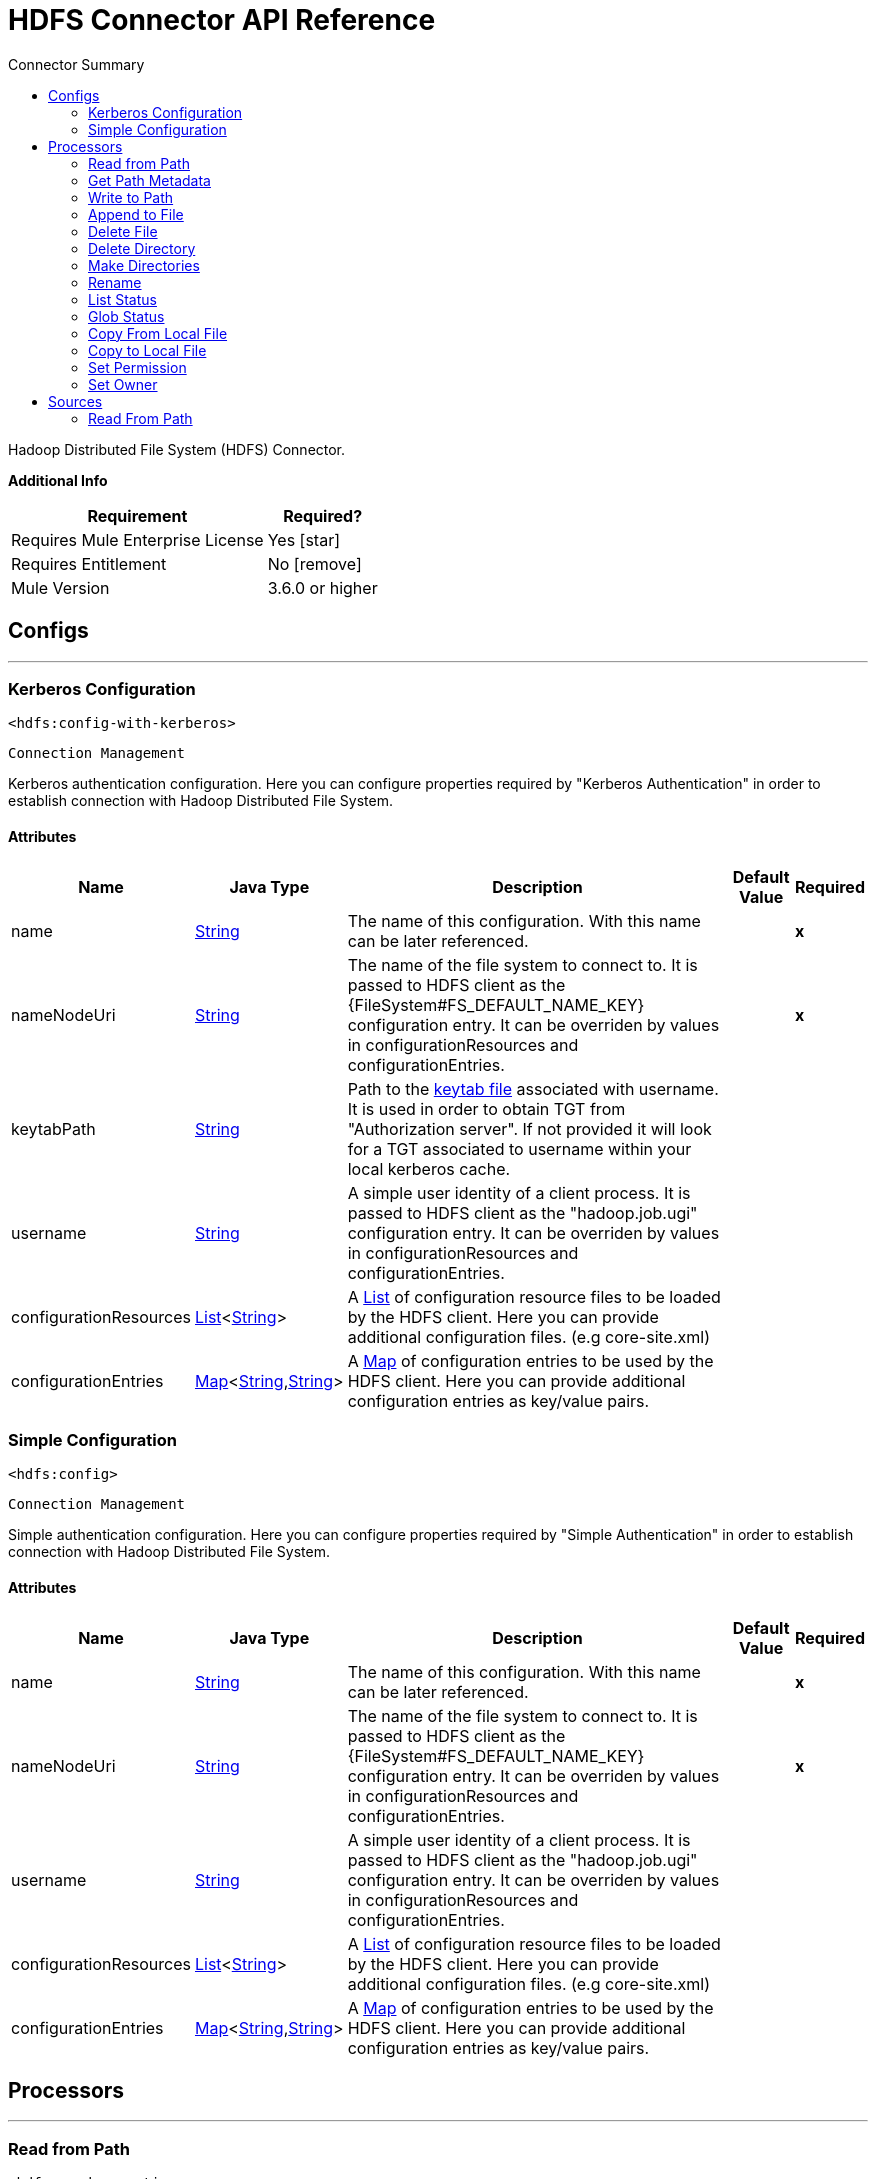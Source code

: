 
:toc:               left
:toc-title:         Connector Summary
:toclevels:         2
:last-update-label!:
:docinfo:
:source-highlighter: coderay
:icons: font


= HDFS Connector API Reference

+++
Hadoop Distributed File System (HDFS) Connector.
+++

*Additional Info*
[%header%autowidth.spread]
|===
| Requirement |Required?
| Requires Mule Enterprise License |  Yes icon:star[]  {nbsp}
| Requires Entitlement |  No icon:remove[]  {nbsp}
| Mule Version | 3.6.0 or higher
|===


== Configs
---
=== Kerberos Configuration
`<hdfs:config-with-kerberos>`


`Connection Management` 

+++
Kerberos authentication configuration. Here you can configure properties required by "Kerberos Authentication" in order to establish connection with Hadoop Distributed File
System.
+++


==== Attributes

[%header%autowidth.spread]
|===
| Name | Java Type | Description | Default Value | Required
|name | +++<a href="http://docs.oracle.com/javase/7/docs/api/java/lang/String.html">String</a>+++ | The name of this configuration. With this name can be later referenced. | | *x*{nbsp}
| nameNodeUri | +++<a href="http://docs.oracle.com/javase/7/docs/api/java/lang/String.html">String</a>+++ | +++The name of the file system to connect to. It is passed to HDFS client as the {FileSystem#FS_DEFAULT_NAME_KEY} configuration entry. It can be overriden by values in configurationResources and configurationEntries.+++ |   | *x*{nbsp}
| keytabPath | +++<a href="http://docs.oracle.com/javase/7/docs/api/java/lang/String.html">String</a>+++ | +++Path to the <a href="https://web.mit.edu/kerberos/krb5-1.12/doc/basic/keytab_def.html">keytab file</a> associated with username. It is used in order to obtain TGT from
"Authorization server". If not provided it will look for a TGT associated to username within your local kerberos cache.+++ |   | {nbsp}
| username | +++<a href="http://docs.oracle.com/javase/7/docs/api/java/lang/String.html">String</a>+++ | +++A simple user identity of a client process. It is passed to HDFS client as the "hadoop.job.ugi" configuration entry. It can be overriden by values in configurationResources
and configurationEntries.+++ |   | {nbsp}
| configurationResources | +++<a href="http://docs.oracle.com/javase/7/docs/api/java/util/List.html">List</a><<a href="http://docs.oracle.com/javase/7/docs/api/java/lang/String.html">String</a>>+++ | +++A <a href="http://docs.oracle.com/javase/7/docs/api/java/util/List.html">List</a> of configuration resource files to be loaded by the HDFS client. Here you can provide additional configuration files. (e.g core-site.xml)+++ |   | {nbsp}
| configurationEntries | +++<a href="http://docs.oracle.com/javase/7/docs/api/java/util/Map.html">Map</a><<a href="http://docs.oracle.com/javase/7/docs/api/java/lang/String.html">String</a>,<a href="http://docs.oracle.com/javase/7/docs/api/java/lang/String.html">String</a>>+++ | +++A <a href="http://docs.oracle.com/javase/7/docs/api/java/util/Map.html">Map</a> of configuration entries to be used by the HDFS client. Here you can provide additional configuration entries as key/value pairs.+++ |   | {nbsp}
|===

=== Simple Configuration

`<hdfs:config>`


`Connection Management` 

+++
Simple authentication configuration. Here you can configure properties required by "Simple Authentication" in order to establish connection with Hadoop Distributed File System.
+++


==== Attributes

[%header%autowidth.spread]
|===
| Name | Java Type | Description | Default Value | Required
|name | +++<a href="http://docs.oracle.com/javase/7/docs/api/java/lang/String.html">String</a>+++ | The name of this configuration. With this name can be later referenced. | | *x*{nbsp}
| nameNodeUri | +++<a href="http://docs.oracle.com/javase/7/docs/api/java/lang/String.html">String</a>+++ | +++The name of the file system to connect to. It is passed to HDFS client as the {FileSystem#FS_DEFAULT_NAME_KEY} configuration entry. It can be overriden by values in configurationResources and configurationEntries.+++ |   | *x*{nbsp}
| username | +++<a href="http://docs.oracle.com/javase/7/docs/api/java/lang/String.html">String</a>+++ | +++A simple user identity of a client process. It is passed to HDFS client as the "hadoop.job.ugi" configuration entry. It can be overriden by values in configurationResources
and configurationEntries.+++ |   | {nbsp}
| configurationResources | +++<a href="http://docs.oracle.com/javase/7/docs/api/java/util/List.html">List</a><<a href="http://docs.oracle.com/javase/7/docs/api/java/lang/String.html">String</a>>+++ | +++A <a href="http://docs.oracle.com/javase/7/docs/api/java/util/List.html">List</a> of configuration resource files to be loaded by the HDFS client. Here you can provide additional configuration files. (e.g core-site.xml)+++ |   | {nbsp}
| configurationEntries | +++<a href="http://docs.oracle.com/javase/7/docs/api/java/util/Map.html">Map</a><<a href="http://docs.oracle.com/javase/7/docs/api/java/lang/String.html">String</a>,<a href="http://docs.oracle.com/javase/7/docs/api/java/lang/String.html">String</a>>+++ | +++A <a href="http://docs.oracle.com/javase/7/docs/api/java/util/Map.html">Map</a> of configuration entries to be used by the HDFS client. Here you can provide additional configuration entries as key/value pairs.+++ |   | {nbsp}
|===



== Processors

---

=== Read from Path

`<hdfs:read-operation>`




+++
Read the content of a file designated by its path and streams it to the rest of the flow:
+++

==== XML Sample

[source,xml]
----
<!-- Reading a file using with an operation rather than pooling with an endpoint -->
<hdfs:read-operation path="/tmp/test.dat" bufferSize="8192" config-ref="hdfs-conf"/>
----

    
        
==== Attributes

[%header%autowidth.spread]
|===
|Name |Java Type | Description | Default Value | Required
| config-ref | +++<a href="http://docs.oracle.com/javase/7/docs/api/java/lang/String.html">String</a>+++ | Specify which config to use | |*x*{nbsp}



| 
path  | +++<a href="http://docs.oracle.com/javase/7/docs/api/java/lang/String.html">String</a>+++ | +++the path of the file to read.+++ |  | *x*{nbsp}




| 
bufferSize  | +++int+++ | +++the buffer size to use when reading the file.+++ | 4096 | {nbsp}


|===

==== Returns

[%header%autowidth.spread]
|===
|Return Java Type | Description
|+++<a href="http://docs.oracle.com/javase/7/docs/api/java/io/InputStream.html">InputStream</a>+++ | +++the result from executing the rest of the flow.+++
|===


=== Get Path Metadata

`<hdfs:get-metadata>`




+++
Get the metadata of a path, as described in HDFSConnector#read(String, int, SourceCallback), and store it in flow variables.
<p>
This flow variables are:
<ul>
<li>hdfs.path.exists - Indicates if the path exists (true or false)</li>
<li>hdfs.content.summary - A resume of the path info</li>
<li>hdfs.file.checksum - MD5 digest of the file (if it is a file and exists)</li>
<li>hdfs.file.status - A Hadoop object that contains info about the status of the file (org.apache.hadoop.fs.FileStatus</li>
</ul>
+++

==== XML Sample

[source,xml]
----
<!-- Store the meta-information of a path in flow variables -->
<hdfs:get-metadata path="/tmp/test.dat" config-ref="hdfs-conf"/>
----

    
        
==== Attributes

[%header%autowidth.spread]
|===
|Name |Java Type | Description | Default Value | Required
| config-ref | +++<a href="http://docs.oracle.com/javase/7/docs/api/java/lang/String.html">String</a>+++ | Specify which config to use | |*x*{nbsp}

| 
path  | +++<a href="http://docs.oracle.com/javase/7/docs/api/java/lang/String.html">String</a>+++ | +++the path whose existence must be checked.+++ |  | *x*{nbsp}

|===


=== Write to Path

`<hdfs:write>`




+++
Write the current payload to the designated path, either creating a new file or appending to an existing one.
+++


    
                                    
==== Attributes

[%header%autowidth.spread]
|===
|Name |Java Type | Description | Default Value | Required
| config-ref | +++<a href="http://docs.oracle.com/javase/7/docs/api/java/lang/String.html">String</a>+++ | Specify which config to use | |*x*{nbsp}



| 
path  | +++<a href="http://docs.oracle.com/javase/7/docs/api/java/lang/String.html">String</a>+++ | +++the path of the file to write to.+++ |  | *x*{nbsp}




| 
permission  | +++<a href="http://docs.oracle.com/javase/7/docs/api/java/lang/String.html">String</a>+++ | +++the file system permission to use if a new file is created, either in octal or symbolic format (umask).+++ | 700 | {nbsp}




| 
overwrite  | +++boolean+++ | +++if a pre-existing file should be overwritten with the new content.+++ | true | {nbsp}




| 
bufferSize  | +++int+++ | +++the buffer size to use when appending to the file.+++ | 4096 | {nbsp}




| 
replication  | +++int+++ | +++block replication for the file.+++ | 1 | {nbsp}




| 
blockSize  | +++long+++ | +++the buffer size to use when appending to the file.+++ | 1048576 | {nbsp}




| 
ownerUserName  | +++<a href="http://docs.oracle.com/javase/7/docs/api/java/lang/String.html">String</a>+++ | +++the username owner of the file.+++ |  | {nbsp}




| 
ownerGroupName  | +++<a href="http://docs.oracle.com/javase/7/docs/api/java/lang/String.html">String</a>+++ | +++the group owner of the file.+++ |  | {nbsp}




| 
payload icon:envelope[] | +++<a href="http://docs.oracle.com/javase/7/docs/api/java/io/InputStream.html">InputStream</a>+++ | +++the payload to write to the file.+++ | #[payload] | {nbsp}


|===


=== Append to File

`<hdfs:append>`




+++
Append the current payload to a file located at the designated path. <b>Note:</b> by default the Hadoop server has the append option disabled. In order to be able append any
data to an existing file refer to dfs.support.append configuration parameter
+++


    
            
==== Attributes

[%header%autowidth.spread]
|===
|Name |Java Type | Description | Default Value | Required
| config-ref | +++<a href="http://docs.oracle.com/javase/7/docs/api/java/lang/String.html">String</a>+++ | Specify which config to use | |*x*{nbsp}



| 
path  | +++<a href="http://docs.oracle.com/javase/7/docs/api/java/lang/String.html">String</a>+++ | +++the path of the file to write to.+++ |  | *x*{nbsp}




| 
bufferSize  | +++int+++ | +++the buffer size to use when appending to the file.+++ | 4096 | {nbsp}




| 
payload icon:envelope[] | +++<a href="http://docs.oracle.com/javase/7/docs/api/java/io/InputStream.html">InputStream</a>+++ | +++the payload to append to the file.+++ | #[payload] | {nbsp}


|===

=== Delete File

`<hdfs:delete-file>`

+++
Delete the file or directory located at the designated path.
+++

==== XML Sample

[source,xml]
----
<!-- Delete a file -->
<hdfs:delete-file path="/tmp/test.dat" config-ref="hdfs-conf"/>
----

==== Attributes

[%header%autowidth.spread]
|===
|Name |Java Type | Description | Default Value | Required
| config-ref | +++<a href="http://docs.oracle.com/javase/7/docs/api/java/lang/String.html">String</a>+++ | Specify which config to use | |*x*{nbsp}



| 
path  | +++<a href="http://docs.oracle.com/javase/7/docs/api/java/lang/String.html">String</a>+++ | +++the path of the file to delete.+++ |  | *x*{nbsp}


|===





---

=== Delete Directory

`<hdfs:delete-directory>`


+++
Delete the file or directory located at the designated path.
+++

==== XML Sample

[source,xml,linenums]
----
<!-- Delete a directory -->
<hdfs:delete-directory path="/tmp/my-dir" config-ref="hdfs-conf"/>
----

==== Attributes

[%header%autowidth.spread]
|===
|Name |Java Type | Description | Default Value | Required
| config-ref | +++<a href="http://docs.oracle.com/javase/7/docs/api/java/lang/String.html">String</a>+++ | Specify which config to use | |*x*{nbsp}



| 
path  | +++<a href="http://docs.oracle.com/javase/7/docs/api/java/lang/String.html">String</a>+++ | +++the path of the directory to delete.+++ |  | *x*{nbsp}


|===





---

=== Make Directories

`<hdfs:make-directories>`




+++
Make the given file and all non-existent parents into directories. Has the semantics of Unix 'mkdir -p'. Existence of the directory hierarchy is not an error.
+++


    
        
==== Attributes

[%header%autowidth.spread]
|===
|Name |Java Type | Description | Default Value | Required
| config-ref | +++<a href="http://docs.oracle.com/javase/7/docs/api/java/lang/String.html">String</a>+++ | Specify which config to use | |*x*{nbsp}



| 
path  | +++<a href="http://docs.oracle.com/javase/7/docs/api/java/lang/String.html">String</a>+++ | +++the path to create directories for.+++ |  | *x*{nbsp}




| 
permission  | +++<a href="http://docs.oracle.com/javase/7/docs/api/java/lang/String.html">String</a>+++ | +++the file system permission to use when creating the directories, either in octal or symbolic format (umask).+++ |  | {nbsp}


|===


=== Rename

`<hdfs:rename>`




+++
Renames path target to path destination.
+++

==== XML Sample
[source,xml]
----
<!-- Rename any source directory or file to the provided target path -->
<hdfs:rename source="/tmp/my-dir" target="/tmp/new-dir" config-ref="hdfs-conf"/>
----

    
        
==== Attributes

[%header%autowidth.spread]
|===
|Name |Java Type | Description | Default Value | Required
| config-ref | +++<a href="http://docs.oracle.com/javase/7/docs/api/java/lang/String.html">String</a>+++ | Specify which config to use | |*x*{nbsp}



| 
source  | +++<a href="http://docs.oracle.com/javase/7/docs/api/java/lang/String.html">String</a>+++ | +++the source path to be renamed.+++ |  | *x*{nbsp}




| 
target  | +++<a href="http://docs.oracle.com/javase/7/docs/api/java/lang/String.html">String</a>+++ | +++the target new path after rename.+++ |  | *x*{nbsp}


|===

==== Returns

[%header%autowidth.spread]
|===
|Return Java Type | Description
|+++<a href="http://docs.oracle.com/javase/7/docs/api/java/lang/Boolean.html">Boolean</a>+++ | +++Boolean true if rename is successful.+++
|===


=== List Status

`<hdfs:list-status>`




+++
List the statuses of the files/directories in the given path if the path is a directory
+++

==== XML Sample

[source,xml]
----
<!-- List the statuses of the given path -->
<hdfs:list-status path="/tmp/my-dir" filter="^.*/2014/02/$" config-ref="hdfs-conf"/>
----

    
        
==== Attributes

[%header%autowidth.spread]
|===
|Name |Java Type | Description | Default Value | Required
| config-ref | +++<a href="http://docs.oracle.com/javase/7/docs/api/java/lang/String.html">String</a>+++ | Specify which config to use | |*x*{nbsp}



| 
path  | +++<a href="http://docs.oracle.com/javase/7/docs/api/java/lang/String.html">String</a>+++ | +++the given path+++ |  | *x*{nbsp}




| 
filter  | +++<a href="http://docs.oracle.com/javase/7/docs/api/java/lang/String.html">String</a>+++ | +++the user supplied path filter+++ |  | {nbsp}


|===

==== Returns

[%header%autowidth.spread]
|===
|Return Java Type | Description
|+++<a href="http://docs.oracle.com/javase/7/docs/api/java/util/List.html">List</a><FileStatus>+++ | +++FileStatus the statuses of the files/directories in the given path+++
|===


=== Glob Status

`<hdfs:glob-status>`




+++
Return all the files that match file pattern and are not checksum files. Results are sorted by their names.
+++

==== XML Sample

[source,xml]
----
<!-- Return all the files that match file pattern, sorted by their names -->
<hdfs:glob-status pathPattern="/tmp/*/*" config-ref="hdfs-conf"/>
----

    
        
==== Attributes

[%header%autowidth.spread]
|===
|Name |Java Type | Description | Default Value | Required
| config-ref | +++<a href="http://docs.oracle.com/javase/7/docs/api/java/lang/String.html">String</a>+++ | Specify which config to use | |*x*{nbsp}



| 
pathPattern  | +++<a href="http://docs.oracle.com/javase/7/docs/api/java/lang/String.html">String</a>+++ | +++a regular expression specifying the path pattern.+++ |  | *x*{nbsp}




| 
filter  | +++PathFilter+++ | +++the user supplied path filter+++ |  | {nbsp}


|===

==== Returns

[%header%autowidth.spread]
|===
|Return Java Type | Description
|+++<a href="http://docs.oracle.com/javase/7/docs/api/java/util/List.html">List</a><FileStatus>+++ | +++FileStatus an array of paths that match the path pattern.+++
|===




---

=== Copy From Local File

`<hdfs:copy-from-local-file>`

+++
Copy the source file on the local disk to the FileSystem at the given target path, set deleteSource if the source should be removed.
+++

==== XML Sample

[source,xml]
----
<!-- Copy from source local disk to the target FileSystem -->
<hdfs:copy-from-local-file deleteSource="true" overwrite="false" source="/tmp/mulesoft/" target="/user/mulesoft/" config-ref="hdfs-conf"/>
----

    
                
==== Attributes

[%header%autowidth.spread]
|===
|Name |Java Type | Description | Default Value | Required
| config-ref | +++<a href="http://docs.oracle.com/javase/7/docs/api/java/lang/String.html">String</a>+++ | Specify which config to use | |*x*{nbsp}



| 
deleteSource  | +++boolean+++ | +++whether to delete the source.+++ | false | {nbsp}




| 
overwrite  | +++boolean+++ | +++whether to overwrite a existing file.+++ | true | {nbsp}




| 
source  | +++<a href="http://docs.oracle.com/javase/7/docs/api/java/lang/String.html">String</a>+++ | +++the source path on the local disk.+++ |  | *x*{nbsp}




| 
target  | +++<a href="http://docs.oracle.com/javase/7/docs/api/java/lang/String.html">String</a>+++ | +++the target path on the File System.+++ |  | *x*{nbsp}


|===


=== Copy to Local File

`<hdfs:copy-to-local-file>`

+++
Copy the source file on the FileSystem to local disk at the given target path, set deleteSource if the source should be removed. useRawLocalFileSystem indicates whether to
use RawLocalFileSystem as it is a non CRC File System.
+++

==== XML Sample

[source,xml]
----
<!-- Copy to source local disk from the target FileSystem -->
<hdfs:copy-to-local-file deleteSource="false" useRawLocalFileSystem="false" source="/tmp/mulesoft/" target="/user/mulesoft/" config-ref="hdfs-conf"/>
----

    
                
==== Attributes

[%header%autowidth.spread]
|===
|Name |Java Type | Description | Default Value | Required
| config-ref | +++<a href="http://docs.oracle.com/javase/7/docs/api/java/lang/String.html">String</a>+++ | Specify which config to use | |*x*{nbsp}



| 
deleteSource  | +++boolean+++ | +++whether to delete the source.+++ | false | {nbsp}




| 
useRawLocalFileSystem  | +++boolean+++ | +++whether to use RawLocalFileSystem as local file system or not.+++ | false | {nbsp}




| 
source  | +++<a href="http://docs.oracle.com/javase/7/docs/api/java/lang/String.html">String</a>+++ | +++the source path on the File System.+++ |  | *x*{nbsp}




| 
target  | +++<a href="http://docs.oracle.com/javase/7/docs/api/java/lang/String.html">String</a>+++ | +++the target path on the local disk.+++ |  | *x*{nbsp}
|===

=== Set Permission

`<hdfs:set-permission>`




+++
Set permission of a path (i.e., a file or a directory).
+++

==== XML Sample

[source,xml]
----
<!-- Set permission of a path to change. -->
<hdfs:set-permission path="/tmp/my-dir" permission="511" config-ref="hdfs-conf"/>
----

    
        
==== Attributes

[%header%autowidth.spread]
|===
|Name |Java Type | Description | Default Value | Required
| config-ref | +++<a href="http://docs.oracle.com/javase/7/docs/api/java/lang/String.html">String</a>+++ | Specify which config to use | |*x*{nbsp}



| 
path  | +++<a href="http://docs.oracle.com/javase/7/docs/api/java/lang/String.html">String</a>+++ | +++the path of the file or directory to set permission.+++ |  | *x*{nbsp}




| 
permission  | +++<a href="http://docs.oracle.com/javase/7/docs/api/java/lang/String.html">String</a>+++ | +++the file system permission to be set.+++ |  | *x*{nbsp}
|===

=== Set Owner

`<hdfs:set-owner>`

+++
Set owner of a path (i.e., a file or a directory). The parameters username and groupname cannot both be null.
+++

==== XML Sample

[source,xml]
----
<!-- Set owner of a path to change. -->
<hdfs:set-owner path="/tmp/my-dir" ownername="mulesoft" groupname="supergroup" config-ref="hdfs-conf"/>
----

    
            
==== Attributes

[%header%autowidth.spread]
|===
|Name |Java Type | Description | Default Value | Required
| config-ref | +++<a href="http://docs.oracle.com/javase/7/docs/api/java/lang/String.html">String</a>+++ | Specify which config to use | |*x*{nbsp}



| 
path  | +++<a href="http://docs.oracle.com/javase/7/docs/api/java/lang/String.html">String</a>+++ | +++the path of the file or directory to set owner.+++ |  | *x*{nbsp}




| 
ownername  | +++<a href="http://docs.oracle.com/javase/7/docs/api/java/lang/String.html">String</a>+++ | +++If it is null, the original username remains unchanged.+++ |  | {nbsp}




| 
groupname  | +++<a href="http://docs.oracle.com/javase/7/docs/api/java/lang/String.html">String</a>+++ | +++If it is null, the original groupname remains unchanged.+++ |  | {nbsp}
|===

== Sources



=== Read From Path

`<hdfs:read>`


+++
Read the content of a file designated by its path and streams it to the rest of the flow, while adding the path metadata in the following inbound properties:
<ul>
<li>HDFSConnector#HDFS_PATH_EXISTS: a boolean set to true if the path exists</li>
<li>HDFSConnector#HDFS_CONTENT_SUMMARY: an instance of ContentSummary if the path exists.</li>
<li>HDFSConnector#HDFS_FILE_STATUS: an instance of FileStatus if the path exists.</li>
<li>HDFSConnector#HDFS_FILE_CHECKSUM: an instance of FileChecksum if the path exists, is a file and has a checksum.</li>
</ul>
+++

==== Attributes

[%header%autowidth.spread]
|===
|Name |Java Type | Description | Default Value | Required
| config-ref | +++<a href="http://docs.oracle.com/javase/7/docs/api/java/lang/String.html">String</a>+++ | Specify which config to use | |*x*{nbsp}
| path | +++<a href="http://docs.oracle.com/javase/7/docs/api/java/lang/String.html">String</a>+++ | +++the path of the file to read.+++ |  | *x*{nbsp}
| bufferSize | +++int+++ | +++the buffer size to use when reading the file.+++ | 4096 | {nbsp}
| sourceCallback | +++SourceCallback+++ | +++the SourceCallback used to propagate the event to the rest of the flow.+++ |  | *x*{nbsp}
|===

==== Returns

[%header%autowidth.spread]
|===
|Return Java Type | Description
|+++void+++ | ++++++
|===
